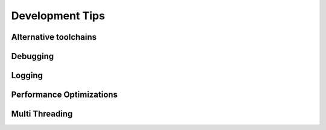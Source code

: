 Development Tips
================


Alternative toolchains
----------------------



Debugging
---------



Logging
-------



Performance Optimizations
-------------------------



Multi Threading
---------------



